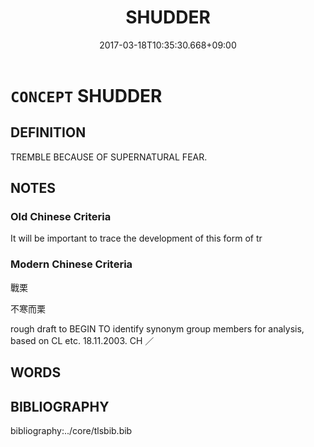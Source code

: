 # -*- mode: mandoku-tls-view -*-
#+TITLE: SHUDDER
#+DATE: 2017-03-18T10:35:30.668+09:00        
#+STARTUP: content
* =CONCEPT= SHUDDER
:PROPERTIES:
:CUSTOM_ID: uuid-44c8140c-4110-4100-b538-72ebad9312d6
:SYNONYM+:  SHAKE
:SYNONYM+:  SHIVER
:SYNONYM+:  TREMBLE
:SYNONYM+:  QUIVER
:SYNONYM+:  VIBRATE
:SYNONYM+:  PALPITATE
:TR_ZH: 發抖
:END:
** DEFINITION

TREMBLE BECAUSE OF SUPERNATURAL FEAR.

** NOTES

*** Old Chinese Criteria
It will be important to trace the development of this form of tr

*** Modern Chinese Criteria
戰栗

不寒而栗

rough draft to BEGIN TO identify synonym group members for analysis, based on CL etc. 18.11.2003. CH ／

** WORDS
   :PROPERTIES:
   :VISIBILITY: children
   :END:
** BIBLIOGRAPHY
bibliography:../core/tlsbib.bib
